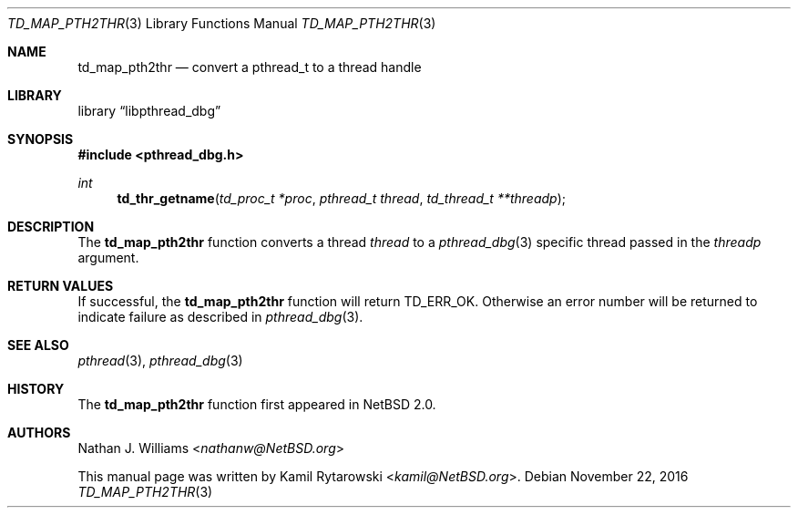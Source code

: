 .\"	$NetBSD: td_map_pth2thr.3,v 1.2.2.2 2017/01/07 08:56:04 pgoyette Exp $
.\"
.\" Copyright (c) 2016 The NetBSD Foundation, Inc.
.\" All rights reserved.
.\"
.\" Redistribution and use in source and binary forms, with or without
.\" modification, are permitted provided that the following conditions
.\" are met:
.\" 1. Redistributions of source code must retain the above copyright
.\"    notice, this list of conditions and the following disclaimer.
.\" 2. Redistributions in binary form must reproduce the above copyright
.\"    notice, this list of conditions and the following disclaimer in the
.\"    documentation and/or other materials provided with the distribution.
.\"
.\" THIS SOFTWARE IS PROVIDED BY THE NETBSD FOUNDATION, INC. AND CONTRIBUTORS
.\" ``AS IS'' AND ANY EXPRESS OR IMPLIED WARRANTIES, INCLUDING, BUT NOT LIMITED
.\" TO, THE IMPLIED WARRANTIES OF MERCHANTABILITY AND FITNESS FOR A PARTICULAR
.\" PURPOSE ARE DISCLAIMED.  IN NO EVENT SHALL THE FOUNDATION OR CONTRIBUTORS
.\" BE LIABLE FOR ANY DIRECT, INDIRECT, INCIDENTAL, SPECIAL, EXEMPLARY, OR
.\" CONSEQUENTIAL DAMAGES (INCLUDING, BUT NOT LIMITED TO, PROCUREMENT OF
.\" SUBSTITUTE GOODS OR SERVICES; LOSS OF USE, DATA, OR PROFITS; OR BUSINESS
.\" INTERRUPTION) HOWEVER CAUSED AND ON ANY THEORY OF LIABILITY, WHETHER IN
.\" CONTRACT, STRICT LIABILITY, OR TORT (INCLUDING NEGLIGENCE OR OTHERWISE)
.\" ARISING IN ANY WAY OUT OF THE USE OF THIS SOFTWARE, EVEN IF ADVISED OF THE
.\" POSSIBILITY OF SUCH DAMAGE.
.\"
.Dd November 22, 2016
.Dt TD_MAP_PTH2THR 3
.Os
.Sh NAME
.Nm td_map_pth2thr
.Nd convert a pthread_t to a thread handle
.Sh LIBRARY
.Lb libpthread_dbg
.Sh SYNOPSIS
.In pthread_dbg.h
.Ft int
.Fn td_thr_getname "td_proc_t *proc" "pthread_t thread" "td_thread_t **threadp"
.Sh DESCRIPTION
The
.Nm
function converts a
.Ta POSIX
thread
.Fa thread
to a
.Xr pthread_dbg 3
specific thread passed in the
.Fa threadp
argument.
.Sh RETURN VALUES
If successful, the
.Nm
function will return
.Dv TD_ERR_OK .
Otherwise an error number will be returned to indicate failure as described in
.Xr pthread_dbg 3 .
.Sh SEE ALSO
.Xr pthread 3 ,
.Xr pthread_dbg 3
.Sh HISTORY
The
.Nm
function first appeared in
.Nx 2.0 .
.Sh AUTHORS
.An -nosplit
.An Nathan J. Williams Aq Mt nathanw@NetBSD.org
.Pp
This manual page was written by
.An Kamil Rytarowski Aq Mt kamil@NetBSD.org .

